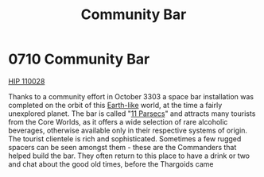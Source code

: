 :PROPERTIES:
:ID:       032ca365-881e-4054-a514-5db3841b1284
:END:
#+title: Community Bar
#+filetags: :Thargoid:beacon:
* 0710 Community Bar
[[id:34bddae0-0d06-4648-ad0b-cf7143f239ee][HIP 110028]]

Thanks to a community effort in October 3303 a space bar installation
was completed on the orbit of this [[id:7fec1142-ab20-47e1-b746-36edee889cc3][Earth-like]] world, at the time a
fairly unexplored planet. The bar is called "[[id:39fe691a-ac2e-4954-8f3b-9247dbd70fc9][11 Parsecs]]" and attracts
many tourists from the Core Worlds, as it offers a wide selection of
rare alcoholic beverages, otherwise available only in their respective
systems of origin. The tourist clientele is rich and
sophisticated. Sometimes a few rugged spacers can be seen amongst
them - these are the Commanders that helped build the bar. They often
return to this place to have a drink or two and chat about the good
old times, before the Thargoids came

[[file:img/beacons/0710.png]]
